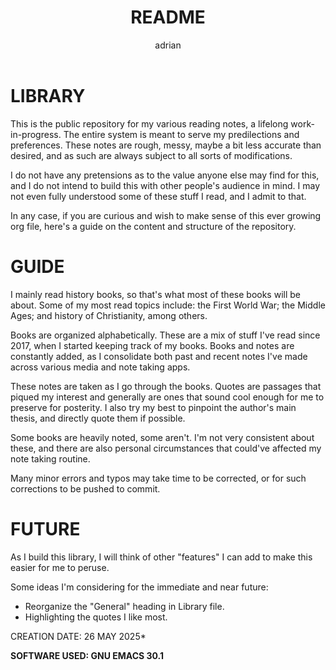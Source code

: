 #+TITLE: README
#+AUTHOR: adrian

* LIBRARY

This is the public repository for my various reading notes, a lifelong work-in-progress. The entire system is meant to serve my predilections and preferences. These notes are rough, messy, maybe a bit less accurate than desired, and as such are always subject to all sorts of modifications. 

I do not have any pretensions as to the value anyone else may find for this, and I do not intend to build this with other people's audience in mind. I may not even fully understood some of these stuff I read, and I admit to that.

In any case, if you are curious and wish to make sense of this ever growing org file, here's a guide on the content and structure of the repository.


* GUIDE

I mainly read history books, so that's what most of these books will be about. Some of my most read topics include: the First World War; the Middle Ages; and history of Christianity, among others.

Books are organized alphabetically. These are a mix of stuff I've read since 2017, when I started keeping track of my books. Books and notes are constantly added, as I consolidate both past and recent notes I've made across various media and note taking apps.

These notes are taken as I go through the books. Quotes are passages that piqued my interest and generally are ones that sound cool enough for me to preserve for posterity. I also try my best to pinpoint the author's main thesis, and directly quote them if possible.

Some books are heavily noted, some aren't. I'm not very consistent about these, and there are also personal circumstances that could've affected my note taking routine.

Many minor errors and typos may take time to be corrected, or for such corrections to be pushed to commit.


* FUTURE

As I build this library, I will think of other "features" I can add to make this easier for me to peruse. 

Some ideas I'm considering for the immediate and near future:
- Reorganize the "General" heading in Library file.
- Highlighting the quotes I like most.

**** CREATION DATE: 26 MAY 2025*
**** *SOFTWARE USED: GNU EMACS 30.1*


